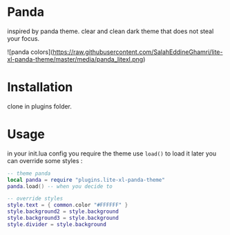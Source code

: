 
* Panda

inspired by panda theme. clear and clean dark theme that does not steal your focus.

![panda colors](https://raw.githubusercontent.com/SalahEddineGhamri/lite-xl-panda-theme/master/media/panda_litexl.png)


* Installation

clone in plugins folder.

* Usage

in your init.lua config you require the theme use =load()= to load it later you can override some styles :

#+begin_src lua
-- theme panda
local panda = require "plugins.lite-xl-panda-theme"
panda.load() -- when you decide to

-- override styles
style.text = { common.color "#FFFFFF" }
style.background2 = style.background
style.background3 = style.background
style.divider = style.background

#+end_src
